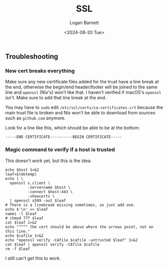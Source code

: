 #+title:     SSL
#+author:    Logan Barnett
#+email:     logustus@gmail.com
#+date:      <2024-08-20 Tue>
#+language:  en
#+file_tags:
#+tags:

** Troubleshooting

*** New cert breaks everything

Make sure any new certificate files added for the trust have a line break at the
end, otherwise the begin/end header/footer will be joined to the same line and
=openssl= (Nix's) won't like that.  I haven't verified if macOS's =openssl=
isn't.  Make sure to add that line break at the end.

You may have to =sudo= edit =/etc/ssl/certs/ca-certificates.crt= because the
main trust file is broken and Nix won't be able to download from sources such as
=github.com= anymore.

Look for a line like this, which should be able to be at the bottom:

#+begin_example
-----END CERTIFICATE----------BEGIN CERTIFICATE-----
#+end_example

*** Magic command to verify if a host is trusted

This doesn't work yet, but this is the idea.

#+name: openssl-leaf-test
#+begin_src shell :results none :exports code
echo $host 1>&2
leaf=$(mktemp)
echo | \
  openssl s_client \
          -servername $host \
          -connect $host:443 \
          -showcerts \
  | openssl x509 -out $leaf
# There is a linebreak missing sometimes, so just add one.
echo $'\n' >> $leaf
namei -l $leaf
# chmod 777 $leaf
cat $leaf 1>&2
echo "^^^^ the cert should be above where the arrows point, not on this line."
echo $cafile 1>&2
echo "openssl verify -CAfile $cafile -untrusted $leaf" 1>&2
cat $leaf | openssl verify -CAfile $cafile
rm -f $leaf
#+end_src

#+call: openssl-leaf-test(host="doc-server.prod.hmheng-infra.br.internal", cafile="ach-em-ach-flintstones-ca.pem")

I still can't get this to work.
